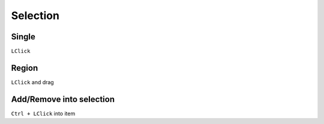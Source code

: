 ========================================
Selection
========================================

Single
----------------------------------------
``LClick``

Region
----------------------------------------
``LClick`` and drag

Add/Remove into selection
----------------------------------------
``Ctrl + LClick`` into item
